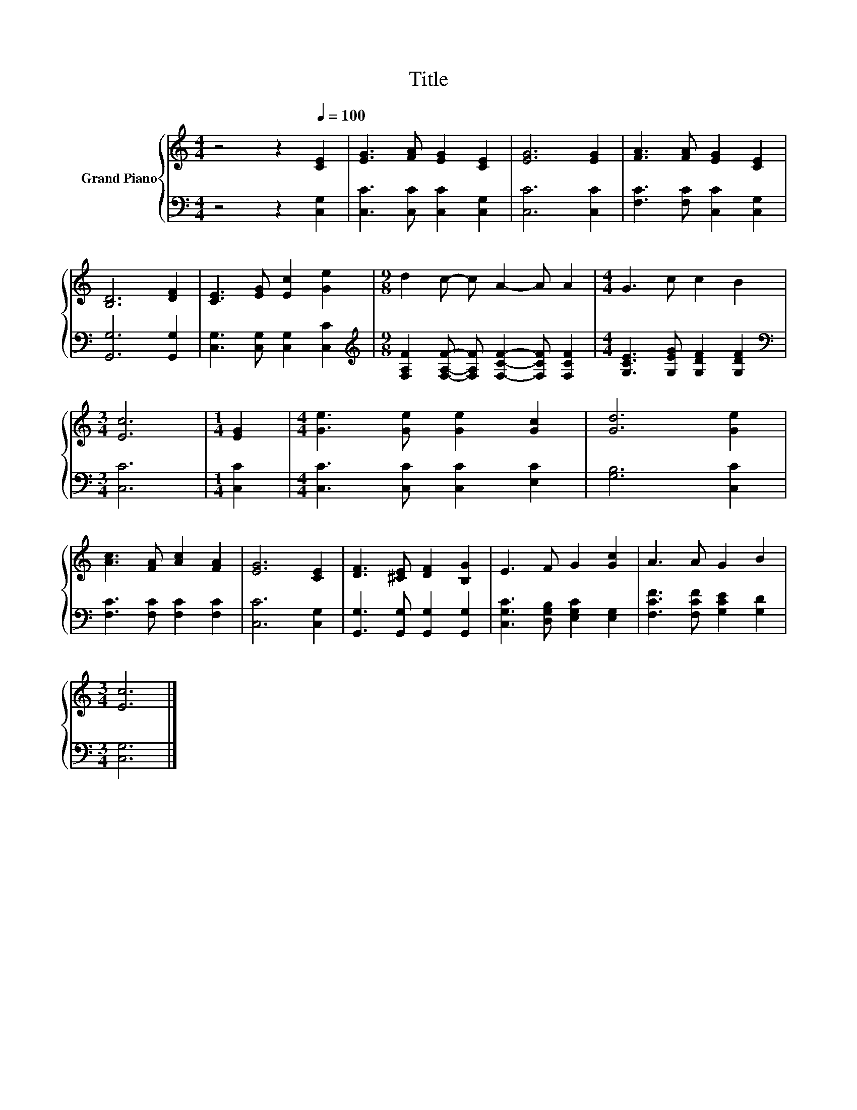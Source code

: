 X:1
T:Title
%%score { 1 | 2 }
L:1/8
M:4/4
K:C
V:1 treble nm="Grand Piano"
V:2 bass 
V:1
 z4 z2[Q:1/4=100] [CE]2 | [EG]3 [FA] [EG]2 [CE]2 | [EG]6 [EG]2 | [FA]3 [FA] [EG]2 [CE]2 | %4
 [B,D]6 [DF]2 | [CE]3 [EG] [Ec]2 [Ge]2 |[M:9/8] d2 c- c A2- A A2 |[M:4/4] G3 c c2 B2 | %8
[M:3/4] [Ec]6 |[M:1/4] [EG]2 |[M:4/4] [Ge]3 [Ge] [Ge]2 [Gc]2 | [Gd]6 [Ge]2 | %12
 [Ac]3 [FA] [Ac]2 [FA]2 | [EG]6 [CE]2 | [DF]3 [^CE] [DF]2 [B,G]2 | E3 F G2 [Gc]2 | A3 A G2 B2 | %17
[M:3/4] [Ec]6 |] %18
V:2
 z4 z2 [C,G,]2 | [C,C]3 [C,C] [C,C]2 [C,G,]2 | [C,C]6 [C,C]2 | [F,C]3 [F,C] [C,C]2 [C,G,]2 | %4
 [G,,G,]6 [G,,G,]2 | [C,G,]3 [C,G,] [C,G,]2 [C,C]2 | %6
[M:9/8][K:treble] [F,A,F]2 [F,A,F]- [F,A,F] [F,CF]2- [F,CF] [F,CF]2 | %7
[M:4/4] [G,CE]3 [G,EG] [G,DF]2 [G,DF]2 |[M:3/4][K:bass] [C,C]6 |[M:1/4] [C,C]2 | %10
[M:4/4] [C,C]3 [C,C] [C,C]2 [E,C]2 | [G,B,]6 [C,C]2 | [F,C]3 [F,C] [F,C]2 [F,C]2 | [C,C]6 [C,G,]2 | %14
 [G,,G,]3 [G,,G,] [G,,G,]2 [G,,G,]2 | [C,G,C]3 [D,G,B,] [E,G,C]2 [E,G,]2 | %16
 [F,CF]3 [F,CF] [G,CE]2 [G,D]2 |[M:3/4] [C,G,]6 |] %18

